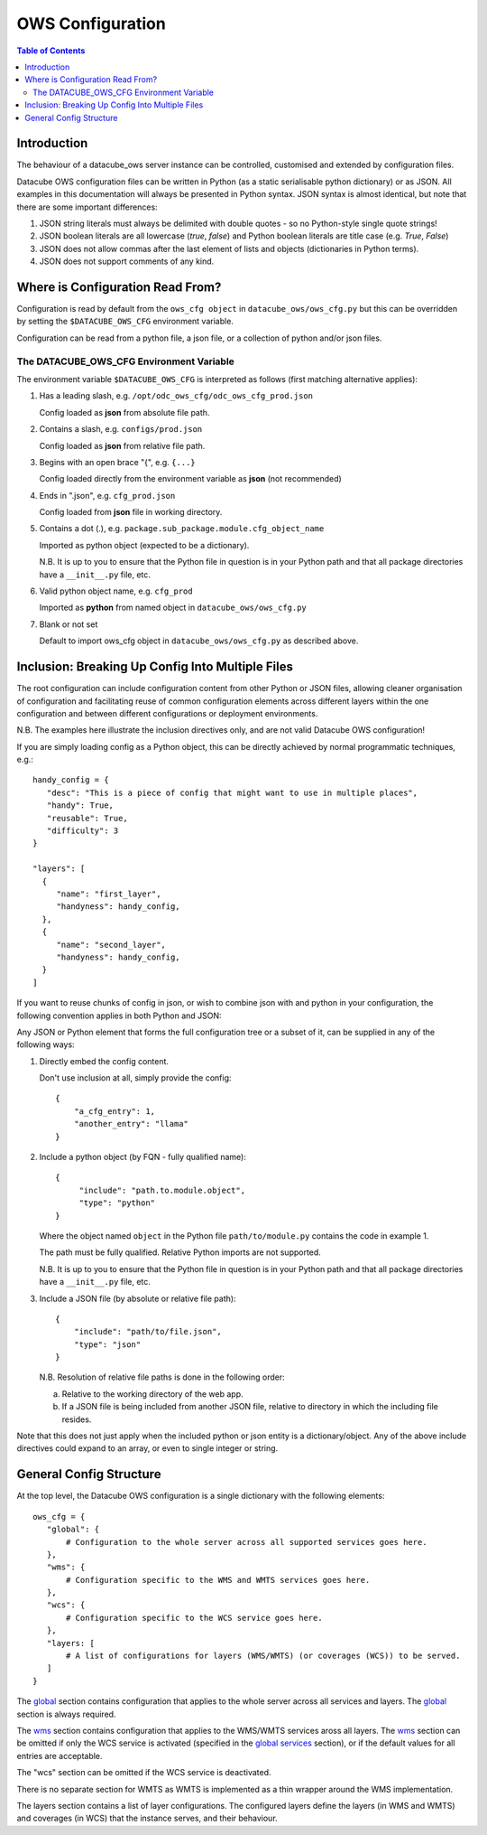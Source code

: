 =================
OWS Configuration
=================

.. contents:: Table of Contents

.. _introduction:

Introduction
------------

The behaviour of a datacube_ows server instance can be controlled, customised and extended by configuration files.

Datacube OWS configuration files can be written in Python (as a static serialisable python dictionary) or as JSON.
All examples in this documentation will always be presented in Python syntax.  JSON syntax is almost identical, but
note that there are some important differences:

1. JSON string literals must always be delimited with double quotes - so no Python-style single quote strings!
2. JSON boolean literals are all lowercase (`true`, `false`) and Python boolean literals are title case (e.g.
   `True`, `False`)
3. JSON does not allow commas after the last element of lists and objects (dictionaries in Python terms).
4. JSON does not support comments of any kind.

.. _location:

Where is Configuration Read From?
---------------------------------

Configuration is read by default from the ``ows_cfg object`` in ``datacube_ows/ows_cfg.py``
but this can be overridden by setting the ``$DATACUBE_OWS_CFG`` environment variable.

Configuration can be read from a python file, a json file, or a collection of python
and/or json files.

.. _DATACUBE_OWS_CFG:

The DATACUBE_OWS_CFG Environment Variable
=========================================

The environment variable ``$DATACUBE_OWS_CFG`` is interpreted as follows (first matching
alternative applies):

1. Has a leading slash, e.g. ``/opt/odc_ows_cfg/odc_ows_cfg_prod.json``

   Config loaded as **json** from absolute file path.

2. Contains a slash, e.g. ``configs/prod.json``

   Config loaded as **json** from relative file path.

3. Begins with an open brace "{", e.g. ``{...}``

   Config loaded directly from the environment variable as **json** (not recommended)

4. Ends in ".json", e.g. ``cfg_prod.json``

   Config loaded from **json** file in working directory.

5. Contains a dot (.), e.g. ``package.sub_package.module.cfg_object_name``

   Imported as python object (expected to be a dictionary).

   N.B. It is up to you to ensure that the Python file in question is in your Python path and
   that all package directories have a ``__init__.py`` file, etc.

6. Valid python object name, e.g. ``cfg_prod``

   Imported as **python** from named object in ``datacube_ows/ows_cfg.py``

7. Blank or not set

   Default to import ows_cfg object in ``datacube_ows/ows_cfg.py`` as described above.

.. _inclusion:

Inclusion: Breaking Up Config Into Multiple Files
-------------------------------------------------

The root configuration can include configuration content from other Python or JSON files,
allowing cleaner organisation of configuration and facilitating reuse of common configuration
elements across different layers within the one configuration and between different
configurations or deployment environments.

N.B. The examples here illustrate the inclusion directives only, and are not valid Datacube OWS configuration!

If you are simply loading config as a Python object, this can be directly achieved by normal programmatic techniques,
e.g.:

::

  handy_config = {
     "desc": "This is a piece of config that might want to use in multiple places",
     "handy": True,
     "reusable": True,
     "difficulty": 3
  }

  "layers": [
    {
       "name": "first_layer",
       "handyness": handy_config,
    },
    {
       "name": "second_layer",
       "handyness": handy_config,
    }
  ]


If you want to reuse chunks of config in json, or wish to combine json with and python in your configuration,
the following convention applies in both Python and JSON:

Any JSON or Python element that forms the full configuration tree or a subset of it,
can be supplied in any of the following ways:

1. Directly embed the config content.

   Don't use inclusion at all, simply provide the config:

   ::

       {
           "a_cfg_entry": 1,
           "another_entry": "llama"
       }

2. Include a python object (by FQN - fully qualified name):

   ::

      {
           "include": "path.to.module.object",
           "type": "python"
      }

   Where  the object named ``object`` in the Python file ``path/to/module.py`` contains the code in example 1.

   The path must be fully qualified.  Relative Python imports are not supported.

   N.B. It is up to you to ensure that the Python file in question is in your Python path and
   that all package directories have a ``__init__.py`` file, etc.


3. Include a JSON file (by absolute or relative file path):

   ::

       {
           "include": "path/to/file.json",
           "type": "json"
       }

   N.B. Resolution of relative file paths is done in the following order:

   a) Relative to the working directory of the web app.

   b) If a JSON file is being included from another JSON file, relative to
      directory in which the including file resides.

Note that this does not just apply when the included python or json entity is a dictionary/object.
Any of the above include directives could expand to an array, or even to single integer or string.

General Config Structure
------------------------

At the top level, the Datacube OWS configuration is a single dictionary with the following elements:

::

  ows_cfg = {
     "global": {
         # Configuration to the whole server across all supported services goes here.
     },
     "wms": {
         # Configuration specific to the WMS and WMTS services goes here.
     },
     "wcs": {
         # Configuration specific to the WCS service goes here.
     },
     "layers: [
         # A list of configurations for layers (WMS/WMTS) (or coverages (WCS)) to be served.
     ]
  }

The `global <cfg_global.rst>`_ section contains configuration that
applies to the whole server across all services and layers.
The `global <cfg_global.rst>`_ section is always required.

The `wms <cfg_wms.rst>`_ section contains configuration that applies to the WMS/WMTS
services aross all layers.
The `wms <cfg_wms.rst>`_ section can be omitted if only the WCS service is
activated (specified in the `global services <cfg_global.rst#services>`_
section), or if the default values for all entries are acceptable.

The "wcs" section can be omitted if the WCS service is deactivated.

There is no separate section for WMTS as WMTS is implemented as a thin wrapper around the WMS implementation.

The layers section contains a list of layer configurations.  The configured layers define the
layers (in WMS and WMTS) and coverages (in WCS) that the instance serves, and their behaviour.



